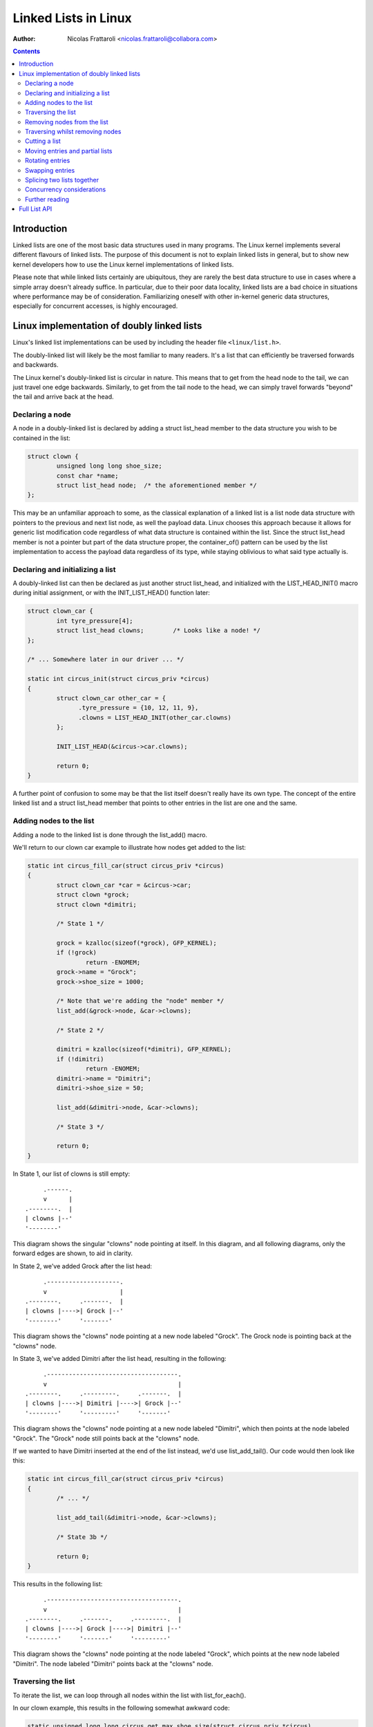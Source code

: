 .. SPDX-License-Identifier: GPL-2.0+

=====================
Linked Lists in Linux
=====================

:Author: Nicolas Frattaroli <nicolas.frattaroli@collabora.com>

.. contents::

Introduction
============

Linked lists are one of the most basic data structures used in many programs.
The Linux kernel implements several different flavours of linked lists. The
purpose of this document is not to explain linked lists in general, but to show
new kernel developers how to use the Linux kernel implementations of linked
lists.

Please note that while linked lists certainly are ubiquitous, they are rarely
the best data structure to use in cases where a simple array doesn't already
suffice. In particular, due to their poor data locality, linked lists are a bad
choice in situations where performance may be of consideration. Familiarizing
oneself with other in-kernel generic data structures, especially for concurrent
accesses, is highly encouraged.

Linux implementation of doubly linked lists
===========================================

Linux's linked list implementations can be used by including the header file
``<linux/list.h>``.

The doubly-linked list will likely be the most familiar to many readers. It's a
list that can efficiently be traversed forwards and backwards.

The Linux kernel's doubly-linked list is circular in nature. This means that to
get from the head node to the tail, we can just travel one edge backwards.
Similarly, to get from the tail node to the head, we can simply travel forwards
"beyond" the tail and arrive back at the head.

Declaring a node
----------------

A node in a doubly-linked list is declared by adding a struct list_head
member to the data structure you wish to be contained in the list:

.. code-block:: c

  struct clown {
          unsigned long long shoe_size;
          const char *name;
          struct list_head node;  /* the aforementioned member */
  };

This may be an unfamiliar approach to some, as the classical explanation of a
linked list is a list node data structure with pointers to the previous and next
list node, as well the payload data. Linux chooses this approach because it
allows for generic list modification code regardless of what data structure is
contained within the list. Since the struct list_head member is not a pointer
but part of the data structure proper, the container_of() pattern can be used by
the list implementation to access the payload data regardless of its type, while
staying oblivious to what said type actually is.

Declaring and initializing a list
---------------------------------

A doubly-linked list can then be declared as just another struct list_head,
and initialized with the LIST_HEAD_INIT() macro during initial assignment, or
with the INIT_LIST_HEAD() function later:

.. code-block:: c

  struct clown_car {
          int tyre_pressure[4];
          struct list_head clowns;        /* Looks like a node! */
  };

  /* ... Somewhere later in our driver ... */

  static int circus_init(struct circus_priv *circus)
  {
          struct clown_car other_car = {
                .tyre_pressure = {10, 12, 11, 9},
                .clowns = LIST_HEAD_INIT(other_car.clowns)
          };

          INIT_LIST_HEAD(&circus->car.clowns);

          return 0;
  }

A further point of confusion to some may be that the list itself doesn't really
have its own type. The concept of the entire linked list and a
struct list_head member that points to other entries in the list are one and
the same.

Adding nodes to the list
------------------------

Adding a node to the linked list is done through the list_add() macro.

We'll return to our clown car example to illustrate how nodes get added to the
list:

.. code-block:: c

  static int circus_fill_car(struct circus_priv *circus)
  {
          struct clown_car *car = &circus->car;
          struct clown *grock;
          struct clown *dimitri;

          /* State 1 */

          grock = kzalloc(sizeof(*grock), GFP_KERNEL);
          if (!grock)
                  return -ENOMEM;
          grock->name = "Grock";
          grock->shoe_size = 1000;

          /* Note that we're adding the "node" member */
          list_add(&grock->node, &car->clowns);

          /* State 2 */

          dimitri = kzalloc(sizeof(*dimitri), GFP_KERNEL);
          if (!dimitri)
                  return -ENOMEM;
          dimitri->name = "Dimitri";
          dimitri->shoe_size = 50;

          list_add(&dimitri->node, &car->clowns);

          /* State 3 */

          return 0;
  }

In State 1, our list of clowns is still empty::

         .------.
         v      |
    .--------.  |
    | clowns |--'
    '--------'

This diagram shows the singular "clowns" node pointing at itself. In this
diagram, and all following diagrams, only the forward edges are shown, to aid in
clarity.

In State 2, we've added Grock after the list head::

         .--------------------.
         v                    |
    .--------.     .-------.  |
    | clowns |---->| Grock |--'
    '--------'     '-------'

This diagram shows the "clowns" node pointing at a new node labeled "Grock".
The Grock node is pointing back at the "clowns" node.

In State 3, we've added Dimitri after the list head, resulting in the following::

         .------------------------------------.
         v                                    |
    .--------.     .---------.     .-------.  |
    | clowns |---->| Dimitri |---->| Grock |--'
    '--------'     '---------'     '-------'

This diagram shows the "clowns" node pointing at a new node labeled "Dimitri",
which then points at the node labeled "Grock". The "Grock" node still points
back at the "clowns" node.

If we wanted to have Dimitri inserted at the end of the list instead, we'd use
list_add_tail(). Our code would then look like this:

.. code-block:: c

  static int circus_fill_car(struct circus_priv *circus)
  {
          /* ... */

          list_add_tail(&dimitri->node, &car->clowns);

          /* State 3b */

          return 0;
  }

This results in the following list::

         .------------------------------------.
         v                                    |
    .--------.     .-------.     .---------.  |
    | clowns |---->| Grock |---->| Dimitri |--'
    '--------'     '-------'     '---------'

This diagram shows the "clowns" node pointing at the node labeled "Grock",
which points at the new node labeled "Dimitri". The node labeled "Dimitri"
points back at the "clowns" node.

Traversing the list
-------------------

To iterate the list, we can loop through all nodes within the list with
list_for_each().

In our clown example, this results in the following somewhat awkward code:

.. code-block:: c

  static unsigned long long circus_get_max_shoe_size(struct circus_priv *circus)
  {
          unsigned long long res = 0;
          struct clown *e;
          struct list_head *cur;

          list_for_each(cur, &circus->car.clowns) {
                  e = list_entry(cur, struct clown, node);
                  if (e->shoe_size > res)
                          res = e->shoe_size;
          }

          return res;
  }

The list_entry() macro internally uses the aforementioned container_of() to
retrieve the data structure instance that ``node`` is a member of.

Note how the additional list_entry() call is a little awkward here. It's only
there because we're iterating through the ``node`` members, but we really want
to iterate through the payload, i.e. the ``struct clown`` that contains each
node's struct list_head. For this reason, there is a second macro:
list_for_each_entry()

Using it would change our code to something like this:

.. code-block:: c

  static unsigned long long circus_get_max_shoe_size(struct circus_priv *circus)
  {
          unsigned long long res = 0;
          struct clown *e;

          list_for_each_entry(e, &circus->car.clowns, node) {
                  if (e->shoe_size > res)
                          res = e->shoe_size;
          }

          return res;
  }

This eliminates the need for the list_entry() step, and our loop cursor is now
of the type of our payload. The macro is given the member name that corresponds
to the list's struct list_head within the clown data structure so that it can
still walk the list.

Removing nodes from the list
----------------------------

The list_del() function can be used to remove entries from the list. It not only
removes the given entry from the list, but poisons the entry's ``prev`` and
``next`` pointers, so that unintended use of the entry after removal does not
go unnoticed.

We can extend our previous example to remove one of the entries:

.. code-block:: c

  static int circus_fill_car(struct circus_priv *circus)
  {
          /* ... */

          list_add(&dimitri->node, &car->clowns);

          /* State 3 */

          list_del(&dimitri->node);

          /* State 4 */

          return 0;
  }

The result of this would be this::

         .--------------------.
         v                    |
    .--------.     .-------.  |      .---------.
    | clowns |---->| Grock |--'      | Dimitri |
    '--------'     '-------'         '---------'

This diagram shows the "clowns" node pointing at the node labeled "Grock",
which points back at the "clowns" node. Off to the side is a lone node labeled
"Dimitri", which has no arrows pointing anywhere.

Note how the Dimitri node does not point to itself; its pointers are
intentionally set to a "poison" value that the list code refuses to traverse.

If we wanted to reinitialize the removed node instead to make it point at itself
again like an empty list head, we can use list_del_init() instead:

.. code-block:: c

  static int circus_fill_car(struct circus_priv *circus)
  {
          /* ... */

          list_add(&dimitri->node, &car->clowns);

          /* State 3 */

          list_del_init(&dimitri->node);

          /* State 4b */

          return 0;
  }

This results in the deleted node pointing to itself again::

         .--------------------.           .-------.
         v                    |           v       |
    .--------.     .-------.  |      .---------.  |
    | clowns |---->| Grock |--'      | Dimitri |--'
    '--------'     '-------'         '---------'

This diagram shows the "clowns" node pointing at the node labeled "Grock",
which points back at the "clowns" node. Off to the side is a lone node labeled
"Dimitri", which points to itself.

Traversing whilst removing nodes
--------------------------------

Deleting entries while we're traversing the list will cause problems if we use
list_for_each() and list_for_each_entry(), as deleting the current entry would
modify the ``next`` pointer of it, which means the traversal can't properly
advance to the next list entry.

There is a solution to this however: list_for_each_safe() and
list_for_each_entry_safe(). These take an additional parameter of a pointer to
a struct list_head to use as temporary storage for the next entry during
iteration, solving the issue.

An example of how to use it:

.. code-block:: c

  static void circus_eject_insufficient_clowns(struct circus_priv *circus)
  {
          struct clown *e;
          struct clown *n;      /* temporary storage for safe iteration */

          list_for_each_entry_safe(e, n, &circus->car.clowns, node) {
                if (e->shoe_size < 500)
                        list_del(&e->node);
          }
  }

Proper memory management (i.e. freeing the deleted node while making sure
nothing still references it) in this case is left as an exercise to the reader.

Cutting a list
--------------

There are two helper functions to cut lists with. Both take elements from the
list ``head``, and replace the contents of the list ``list``.

The first such function is list_cut_position(). It removes all list entries from
``head`` up to and including ``entry``, placing them in ``list`` instead.

In this example, it's assumed we start with the following list::

         .----------------------------------------------------------------.
         v                                                                |
    .--------.     .-------.     .---------.     .-----.     .---------.  |
    | clowns |---->| Grock |---->| Dimitri |---->| Pic |---->| Alfredo |--'
    '--------'     '-------'     '---------'     '-----'     '---------'

With the following code, every clown up to and including "Pic" is moved from
the "clowns" list head to a separate struct list_head initialized at local
stack variable ``retirement``:

.. code-block:: c

  static void circus_retire_clowns(struct circus_priv *circus)
  {
          struct list_head retirement = LIST_HEAD_INIT(retirement);
          struct clown *grock, *dimitri, *pic, *alfredo;
          struct clown_car *car = &circus->car;

          /* ... clown initialization, list adding ... */

          list_cut_position(&retirement, &car->clowns, &pic->node);

          /* State 1 */
  }

The resulting ``car->clowns`` list would be this::

         .----------------------.
         v                      |
    .--------.     .---------.  |
    | clowns |---->| Alfredo |--'
    '--------'     '---------'

Meanwhile, the ``retirement`` list is transformed to the following::

           .--------------------------------------------------.
           v                                                  |
    .------------.     .-------.     .---------.     .-----.  |
    | retirement |---->| Grock |---->| Dimitri |---->| Pic |--'
    '------------'     '-------'     '---------'     '-----'

The second function, list_cut_before(), is much the same, except it cuts before
the ``entry`` node, i.e. it removes all list entries from ``head`` up to but
excluding ``entry``, placing them in ``list`` instead. This example assumes the
same initial starting list as the previous example:

.. code-block:: c

  static void circus_retire_clowns(struct circus_priv *circus)
  {
          struct list_head retirement = LIST_HEAD_INIT(retirement);
          struct clown *grock, *dimitri, *pic, *alfredo;
          struct clown_car *car = &circus->car;

          /* ... clown initialization, list adding ... */

          list_cut_before(&retirement, &car->clowns, &pic->node);

          /* State 1b */
  }

The resulting ``car->clowns`` list would be this::

         .----------------------------------.
         v                                  |
    .--------.     .-----.     .---------.  |
    | clowns |---->| Pic |---->| Alfredo |--'
    '--------'     '-----'     '---------'

Meanwhile, the ``retirement`` list is transformed to the following::

           .--------------------------------------.
           v                                      |
    .------------.     .-------.     .---------.  |
    | retirement |---->| Grock |---->| Dimitri |--'
    '------------'     '-------'     '---------'

It should be noted that both functions will destroy links to any existing nodes
in the destination ``struct list_head *list``.

Moving entries and partial lists
--------------------------------

The list_move() and list_move_tail() functions can be used to move an entry
from one list to another, to either the start or end respectively.

In the following example, we'll assume we start with two lists ("clowns" and
"sidewalk" in the following initial state "State 0"::

         .----------------------------------------------------------------.
         v                                                                |
    .--------.     .-------.     .---------.     .-----.     .---------.  |
    | clowns |---->| Grock |---->| Dimitri |---->| Pic |---->| Alfredo |--'
    '--------'     '-------'     '---------'     '-----'     '---------'

          .-------------------.
          v                   |
    .----------.     .-----.  |
    | sidewalk |---->| Pio |--'
    '----------'     '-----'

We apply the following example code to the two lists:

.. code-block:: c

  static void circus_clowns_exit_car(struct circus_priv *circus)
  {
          struct list_head sidewalk = LIST_HEAD_INIT(sidewalk);
          struct clown *grock, *dimitri, *pic, *alfredo, *pio;
          struct clown_car *car = &circus->car;

          /* ... clown initialization, list adding ... */

          /* State 0 */

          list_move(&pic->node, &sidewalk);

          /* State 1 */

          list_move_tail(&dimitri->node, &sidewalk);

          /* State 2 */
  }

In State 1, we arrive at the following situation::

        .-----------------------------------------------------.
        |                                                     |
        v                                                     |
    .--------.     .-------.     .---------.     .---------.  |
    | clowns |---->| Grock |---->| Dimitri |---->| Alfredo |--'
    '--------'     '-------'     '---------'     '---------'

          .-------------------------------.
          v                               |
    .----------.     .-----.     .-----.  |
    | sidewalk |---->| Pic |---->| Pio |--'
    '----------'     '-----'     '-----'

In State 2, after we've moved Dimitri to the tail of sidewalk, the situation
changes as follows::

        .-------------------------------------.
        |                                     |
        v                                     |
    .--------.     .-------.     .---------.  |
    | clowns |---->| Grock |---->| Alfredo |--'
    '--------'     '-------'     '---------'

          .-----------------------------------------------.
          v                                               |
    .----------.     .-----.     .-----.     .---------.  |
    | sidewalk |---->| Pic |---->| Pio |---->| Dimitri |--'
    '----------'     '-----'     '-----'     '---------'

As long as the source and destination list head are part of the same list, we
can also efficiently bulk move a segment of the list to the tail end of the
list. We continue the previous example by adding a list_bulk_move_tail() after
State 2, moving Pic and Pio to the tail end of the sidewalk list.

.. code-block:: c

  static void circus_clowns_exit_car(struct circus_priv *circus)
  {
          struct list_head sidewalk = LIST_HEAD_INIT(sidewalk);
          struct clown *grock, *dimitri, *pic, *alfredo, *pio;
          struct clown_car *car = &circus->car;

          /* ... clown initialization, list adding ... */

          /* State 0 */

          list_move(&pic->node, &sidewalk);

          /* State 1 */

          list_move_tail(&dimitri->node, &sidewalk);

          /* State 2 */

          list_bulk_move_tail(&sidewalk, &pic->node, &pio->node);

          /* State 3 */
  }

For the sake of brevity, only the altered "sidewalk" list at State 3 is depicted
in the following diagram::

          .-----------------------------------------------.
          v                                               |
    .----------.     .---------.     .-----.     .-----.  |
    | sidewalk |---->| Dimitri |---->| Pic |---->| Pio |--'
    '----------'     '---------'     '-----'     '-----'

Do note that list_bulk_move_tail() does not do any checking as to whether all
three supplied ``struct list_head *`` parameters really do belong to the same
list. If you use it outside the constraints the documentation gives, then the
result is a matter between you and the implementation.

Rotating entries
----------------

A common write operation on lists, especially when using them as queues, is
to rotate it. A list rotation means entries at the front are sent to the back.

For rotation, Linux provides us with two functions: list_rotate_left() and
list_rotate_to_front(). The former can be pictured like a bicycle chain, taking
the entry after the supplied ``struct list_head *`` and moving it to the tail,
which in essence means the entire list, due to its circular nature, rotates by
one position.

The latter, list_rotate_to_front(), takes the same concept one step further:
instead of advancing the list by one entry, it advances it *until* the specified
entry is the new front.

In the following example, our starting state, State 0, is the following::

         .-----------------------------------------------------------------.
         v                                                                 |
    .--------.   .-------.   .---------.   .-----.   .---------.   .-----. |
    | clowns |-->| Grock |-->| Dimitri |-->| Pic |-->| Alfredo |-->| Pio |-'
    '--------'   '-------'   '---------'   '-----'   '---------'   '-----'

The example code being used to demonstrate list rotations is the following:

.. code-block:: c

  static void circus_clowns_rotate(struct circus_priv *circus)
  {
          struct clown *grock, *dimitri, *pic, *alfredo, *pio;
          struct clown_car *car = &circus->car;

          /* ... clown initialization, list adding ... */

          /* State 0 */

          list_rotate_left(&car->clowns);

          /* State 1 */

          list_rotate_to_front(&alfredo->node, &car->clowns);

          /* State 2 */

  }

In State 1, we arrive at the following situation::

         .-----------------------------------------------------------------.
         v                                                                 |
    .--------.   .---------.   .-----.   .---------.   .-----.   .-------. |
    | clowns |-->| Dimitri |-->| Pic |-->| Alfredo |-->| Pio |-->| Grock |-'
    '--------'   '---------'   '-----'   '---------'   '-----'   '-------'

Next, after the list_rotate_to_front() call, we arrive in the following
State 2::

         .-----------------------------------------------------------------.
         v                                                                 |
    .--------.   .---------.   .-----.   .-------.   .---------.   .-----. |
    | clowns |-->| Alfredo |-->| Pio |-->| Grock |-->| Dimitri |-->| Pic |-'
    '--------'   '---------'   '-----'   '-------'   '---------'   '-----'

As is hopefully evident from the diagrams, the entries in front of "Alfredo"
were cycled to the tail end of the list.

Swapping entries
----------------

Another common operation is that two entries need to be swapped with each other.

For this, Linux provides us with list_swap().

In the following example, we have a list with three entries, and swap two of
them. This is our starting state in "State 0"::

         .-----------------------------------------.
         v                                         |
    .--------.   .-------.   .---------.   .-----. |
    | clowns |-->| Grock |-->| Dimitri |-->| Pic |-'
    '--------'   '-------'   '---------'   '-----'

.. code-block:: c

  static void circus_clowns_swap(struct circus_priv *circus)
  {
          struct clown *grock, *dimitri, *pic;
          struct clown_car *car = &circus->car;

          /* ... clown initialization, list adding ... */

          /* State 0 */

          list_swap(&dimitri->node, &pic->node);

          /* State 1 */
  }

The resulting list at State 1 is the following::

         .-----------------------------------------.
         v                                         |
    .--------.   .-------.   .-----.   .---------. |
    | clowns |-->| Grock |-->| Pic |-->| Dimitri |-'
    '--------'   '-------'   '-----'   '---------'

As is evident by comparing the diagrams, the "Pic" and "Dimitri" nodes have
traded places.

Splicing two lists together
---------------------------

Say we have two lists, in the following example one represented by a list head
we call "knie" and one we call "stey". In a hypothetical circus acquisition,
the two list of clowns should be spliced together. The following is our
situation in "State 0"::

        .-----------------------------------------.
        |                                         |
        v                                         |
    .------.   .-------.   .---------.   .-----.  |
    | knie |-->| Grock |-->| Dimitri |-->| Pic |--'
    '------'   '-------'   '---------'   '-----'

        .-----------------------------.
        v                             |
    .------.   .---------.   .-----.  |
    | stey |-->| Alfredo |-->| Pio |--'
    '------'   '---------'   '-----'

The function to splice these two lists together is list_splice(). Our example
code is as follows:

.. code-block:: c

  static void circus_clowns_splice(void)
  {
          struct clown *grock, *dimitri, *pic, *alfredo, *pio;
          struct list_head knie = LIST_HEAD_INIT(knie);
          struct list_head stey = LIST_HEAD_INIT(stey);

          /* ... Clown allocation and initialization here ... */

          list_add_tail(&grock->node, &knie);
          list_add_tail(&dimitri->node, &knie);
          list_add_tail(&pic->node, &knie);
          list_add_tail(&alfredo->node, &stey);
          list_add_tail(&pio->node, &stey);

          /* State 0 */

          list_splice(&stey, &dimitri->node);

          /* State 1 */
  }

The list_splice() call here adds all the entries in ``stey`` to the list
``dimitri``'s ``node`` list_head is in, after the ``node`` of ``dimitri``. A
somewhat surprising diagram of the resulting "State 1" follows::

        .-----------------------------------------------------------------.
        |                                                                 |
        v                                                                 |
    .------.   .-------.   .---------.   .---------.   .-----.   .-----.  |
    | knie |-->| Grock |-->| Dimitri |-->| Alfredo |-->| Pio |-->| Pic |--'
    '------'   '-------'   '---------'   '---------'   '-----'   '-----'
                                              ^
              .-------------------------------'
              |
    .------.  |
    | stey |--'
    '------'

Traversing the ``stey`` list no longer results in correct behavior. A call of
list_for_each() on ``stey`` results in an infinite loop, as it never returns
back to the ``stey`` list head.

This is because list_splice() did not reinitialize the list_head it took
entries from, leaving its pointer pointing into what is now a different list.

If we want to avoid this situation, list_splice_init() can be used. It does the
same thing as list_splice(), except reinitalizes the donor list_head after the
transplant.

Concurrency considerations
--------------------------

Concurrent access and modification of a list needs to be protected with a lock
in most cases. Alternatively and preferably, one may use the RCU primitives for
lists in read-mostly use-cases, where read accesses to the list are common but
modifications to the list less so. See Documentation/core-api/RCU/listRCU.rst
for more details.

Further reading
---------------

* `How does the kernel implements Linked Lists? - KernelNewbies <https://kernelnewbies.org/FAQ/LinkedLists>`_

Full List API
=============

.. kernel-doc:: include/linux/list.h
   :internal:
